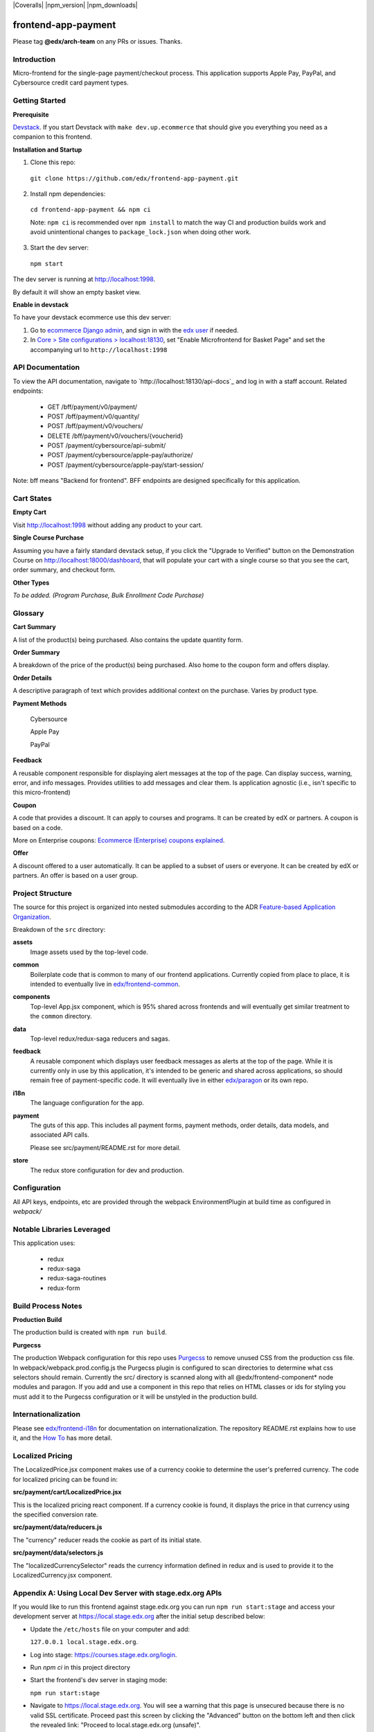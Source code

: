 |Build Status| |Coveralls| |npm_version| |npm_downloads| |license|

frontend-app-payment
====================

Please tag **@edx/arch-team** on any PRs or issues.  Thanks.

Introduction
------------

Micro-frontend for the single-page payment/checkout process. This application supports Apple Pay, PayPal, and Cybersource credit card payment types.

Getting Started
---------------

**Prerequisite**

`Devstack <https://edx.readthedocs.io/projects/edx-installing-configuring-and-running/en/latest/installation/index.html>`_.  If you start Devstack with ``make dev.up.ecommerce`` that should give you everything you need as a companion to this frontend.

**Installation and Startup**

1. Clone this repo:

  ``git clone https://github.com/edx/frontend-app-payment.git``

2. Install npm dependencies:

  ``cd frontend-app-payment && npm ci``

  Note: ``npm ci`` is recommended over ``npm install`` to match the way CI and production builds work and avoid unintentional changes to ``package_lock.json`` when doing other work.

3. Start the dev server:

  ``npm start``

The dev server is running at `http://localhost:1998 <http://localhost:1998>`_.

By default it will show an empty basket view.

**Enable in devstack**

To have your devstack ecommerce use this dev server:

1. Go to `ecommerce Django admin <http://localhost:18130/admin/>`_, and sign in with the `edx user <https://github.com/edx/devstack#usernames-and-passwords>`_ if needed.

2. In `Core > Site configurations > localhost:18130 <http://localhost:18130/admin/core/siteconfiguration/1/change/>`_, set "Enable Microfrontend for Basket Page" and set the accompanying url to ``http://localhost:1998``

API Documentation
-----------------

To view the API documentation, navigate to `http://localhost:18130/api-docs`_
and log in with a staff account. Related endpoints:

  - GET /bff/payment/v0/payment/
  - POST /bff/payment/v0/quantity/
  - POST /bff/payment/v0/vouchers/
  - DELETE /bff/payment/v0/vouchers/{voucherid}
  - POST /payment/cybersource/api-submit/
  - POST /payment/cybersource/apple-pay/authorize/
  - POST /payment/cybersource/apple-pay/start-session/

Note: bff means "Backend for frontend". BFF endpoints are designed specifically
for this application.

Cart States
-----------

**Empty Cart**

Visit `http://localhost:1998 <http://localhost:1998>`_ without adding any product to your cart.

**Single Course Purchase**

Assuming you have a fairly standard devstack setup, if you click the "Upgrade to Verified" button on the Demonstration Course on `http://localhost:18000/dashboard <http://localhost:18000/dashboard>`_, that will populate your cart with a single course so that you see the cart, order summary, and checkout form.

**Other Types**

*To be added. (Program Purchase, Bulk Enrollment Code Purchase)*

Glossary
--------

**Cart Summary**

A list of the product(s) being purchased. Also contains the update quantity form.

**Order Summary**

A breakdown of the price of the product(s) being purchased.  Also home to the coupon form and offers display.

**Order Details**

A descriptive paragraph of text which provides additional context on the purchase.  Varies by product type.

**Payment Methods**

  Cybersource

  Apple Pay

  PayPal

**Feedback**

A reusable component responsible for displaying alert messages at the top of the page.  Can display success, warning, error, and info messages.  Provides utilities to add messages and clear them.  Is application agnostic (i.e., isn't specific to this micro-frontend)

**Coupon**

A code that provides a discount. It can apply to courses and programs. It can be created by edX or partners.  A coupon is based on a code.

More on Enterprise coupons: `Ecommerce (Enterprise) coupons explained <https://openedx.atlassian.net/wiki/spaces/SOL/pages/858620328/Ecommerce+Enterprise+Coupons+Explained>`_.

**Offer**

A discount offered to a user automatically. It can be applied to a subset of users or everyone. It can be created by edX or partners. An offer is based on a user group.

Project Structure
-----------------

The source for this project is organized into nested submodules according to the ADR `Feature-based Application Organization <https://github.com/edx/frontend-cookiecutter-application/blob/master/docs/decisions/0002-feature-based-application-organization.rst>`_.

Breakdown of the ``src`` directory:

**assets**
  Image assets used by the top-level code.

**common**
  Boilerplate code that is common to many of our frontend applications.  Currently copied from place to place, it is intended to eventually live in `edx/frontend-common <https://github.com/edx/frontend-common>`_.

**components**
  Top-level App.jsx component, which is 95% shared across frontends and will eventually get similar treatment to the ``common`` directory.

**data**
  Top-level redux/redux-saga reducers and sagas.

**feedback**
  A reusable component which displays user feedback messages as alerts at the top of the page.  While it is currently only in use by this application, it's intended to be generic and shared across applications, so should remain free of payment-specific code.  It will eventually live in either `edx/paragon <https://github.com/edx/paragon>`_ or its own repo.

**i18n**
  The language configuration for the app.

**payment**
  The guts of this app.  This includes all payment forms, payment methods, order details, data models, and associated API calls.

  Please see src/payment/README.rst for more detail.

**store**
  The redux store configuration for dev and production.

Configuration
-------------

All API keys, endpoints, etc are provided through the webpack EnvironmentPlugin at
build time as configured in `webpack/`

Notable Libraries Leveraged
---------------------------

This application uses:

  - redux
  - redux-saga
  - redux-saga-routines
  - redux-form

Build Process Notes
-------------------

**Production Build**

The production build is created with ``npm run build``.

**Purgecss**

The production Webpack configuration for this repo uses `Purgecss <https://www.purgecss.com/>`_
to remove unused CSS from the production css file. In webpack/webpack.prod.config.js the Purgecss
plugin is configured to scan directories to determine what css selectors should remain. Currently
the src/ directory is scanned along with all @edx/frontend-component* node modules and paragon.
If you add and use a component in this repo that relies on HTML classes or ids for styling you
must add it to the Purgecss configuration or it will be unstyled in the production build.

Internationalization
--------------------

Please see `edx/frontend-i18n <https://github.com/edx/frontend-i18n>`_ for documentation on internationalization.  The repository README.rst explains how to use it, and the `How To <https://github.com/edx/frontend-i18n/blob/master/docs/how_tos/i18n.rst>`_ has more detail.

Localized Pricing
-----------------

The LocalizedPrice.jsx component makes use of a currency cookie to determine the user's preferred
currency.  The code for localized pricing can be found in:

**src/payment/cart/LocalizedPrice.jsx**

This is the localized pricing react component.  If a currency cookie is found, it displays the price in that currency using the specified conversion rate.

**src/payment/data/reducers.js**

The "currency" reducer reads the cookie as part of its initial state.

**src/payment/data/selectors.js**

The "localizedCurrencySelector" reads the currency information defined in redux and is used to provide it to the LocalizedCurrency.jsx component.

Appendix A: Using Local Dev Server with stage.edx.org APIs
----------------------------------------------------------

If you would like to run this frontend against stage.edx.org you can run ``npm run start:stage`` and
access your development server at `https://local.stage.edx.org <https://local.stage.edx.org>`_ after the initial setup
described below:

- Update the ``/etc/hosts`` file on your computer and add:

  ``127.0.0.1 local.stage.edx.org``.

- Log into stage: `https://courses.stage.edx.org/login <https://courses.stage.edx.org/login>`_.
- Run `npm ci` in this project directory
- Start the frontend's dev server in staging mode:

  ``npm run start:stage``

- Navigate to `https://local.stage.edx.org <https://local.stage.edx.org>`_. You will see a warning that this page is unsecured because there is no valid SSL certificate. Proceed past this screen by clicking the "Advanced" button on the bottom left and then click the revealed link:
  "Proceed to local.stage.edx.org (unsafe)".

.. |Build Status| image:: https://api.travis-ci.org/edx/frontend-app-payment.svg?branch=master
   :target: https://travis-ci.org/edx/frontend-app-payment
.. |license| image:: https://img.shields.io/npm/l/@edx/frontend-app-payment.svg
   :target: @edx/frontend-app-payment
